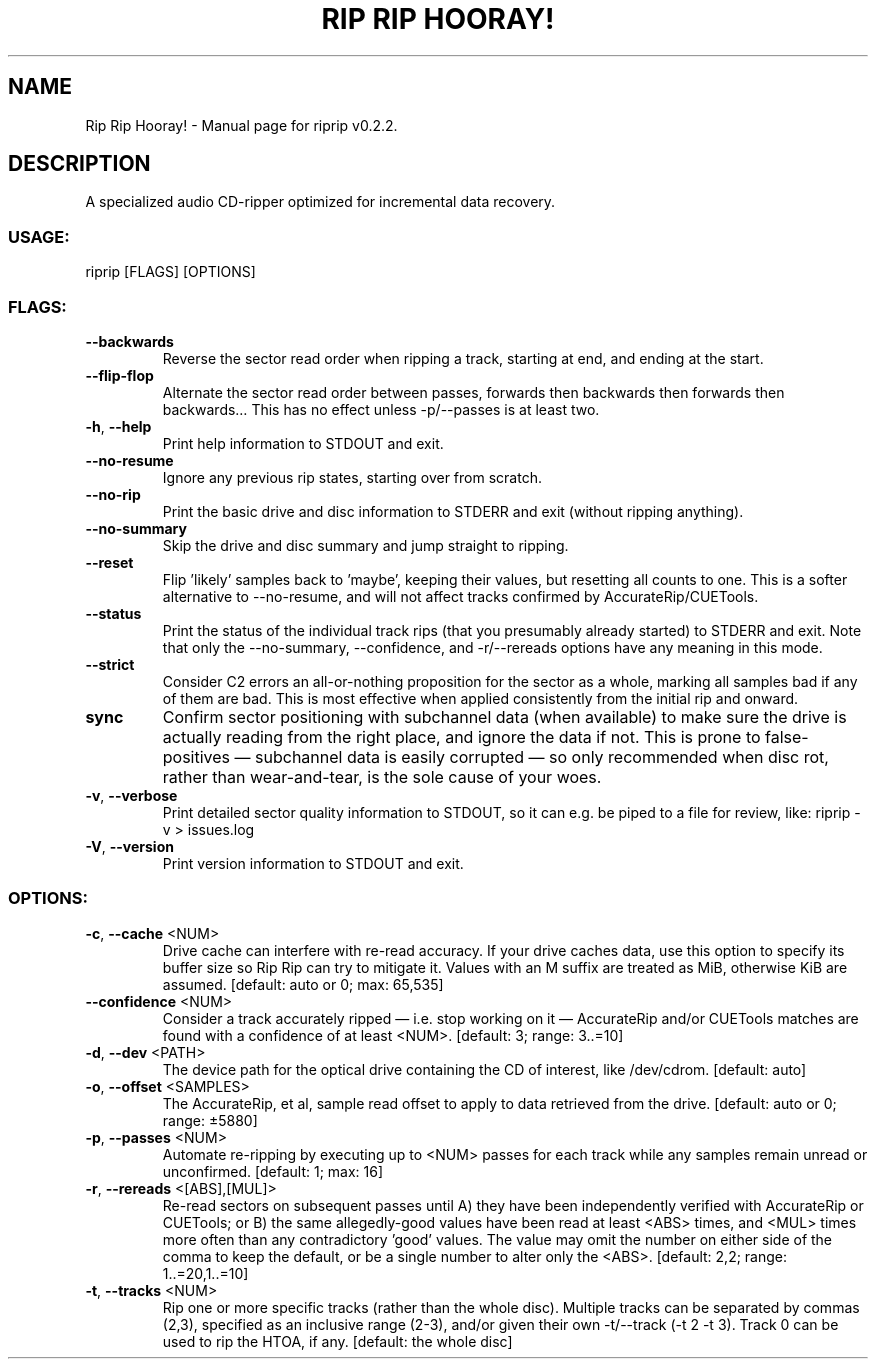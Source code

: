 .TH "RIP RIP HOORAY!" "1" "November 2023" "Rip Rip Hooray! v0.2.2" "User Commands"
.SH NAME
Rip Rip Hooray! \- Manual page for riprip v0.2.2.
.SH DESCRIPTION
A specialized audio CD\-ripper optimized for incremental data recovery.
.SS USAGE:
.TP
riprip [FLAGS] [OPTIONS]
.SS FLAGS:
.TP
\fB\-\-backwards\fR
Reverse the sector read order when ripping a track, starting at end, and ending at the start.
.TP
\fB\-\-flip\-flop\fR
Alternate the sector read order between passes, forwards then backwards then forwards then backwards… This has no effect unless \-p/\-\-passes is at least two.
.TP
\fB\-h\fR, \fB\-\-help\fR
Print help information to STDOUT and exit.
.TP
\fB\-\-no\-resume\fR
Ignore any previous rip states, starting over from scratch.
.TP
\fB\-\-no\-rip\fR
Print the basic drive and disc information to STDERR and exit (without ripping anything).
.TP
\fB\-\-no\-summary\fR
Skip the drive and disc summary and jump straight to ripping.
.TP
\fB\-\-reset\fR
Flip 'likely' samples back to 'maybe', keeping their values, but resetting all counts to one. This is a softer alternative to \-\-no\-resume, and will not affect tracks confirmed by AccurateRip/CUETools.
.TP
\fB\-\-status\fR
Print the status of the individual track rips (that you presumably already started) to STDERR and exit. Note that only the \-\-no\-summary, \-\-confidence, and \-r/\-\-rereads options have any meaning in this mode.
.TP
\fB\-\-strict\fR
Consider C2 errors an all\-or\-nothing proposition for the sector as a whole, marking all samples bad if any of them are bad. This is most effective when applied consistently from the initial rip and onward.
.TP
\fBsync\fR
Confirm sector positioning with subchannel data (when available) to make sure the drive is actually reading from the right place, and ignore the data if not. This is prone to false\-positives — subchannel data is easily corrupted — so only recommended when disc rot, rather than wear\-and\-tear, is the sole cause of your woes.
.TP
\fB\-v\fR, \fB\-\-verbose\fR
Print detailed sector quality information to STDOUT, so it can e.g. be piped to a file for review, like: riprip \-v > issues.log
.TP
\fB\-V\fR, \fB\-\-version\fR
Print version information to STDOUT and exit.
.SS OPTIONS:
.TP
\fB\-c\fR, \fB\-\-cache\fR <NUM>
Drive cache can interfere with re\-read accuracy. If your drive caches data, use this option to specify its buffer size so Rip Rip can try to mitigate it. Values with an M suffix are treated as MiB, otherwise KiB are assumed. [default: auto or 0; max: 65,535]
.TP
\fB\-\-confidence\fR <NUM>
Consider a track accurately ripped — i.e. stop working on it — AccurateRip and/or CUETools matches are found with a confidence of at least <NUM>. [default: 3; range: 3..=10]
.TP
\fB\-d\fR, \fB\-\-dev\fR <PATH>
The device path for the optical drive containing the CD of interest, like /dev/cdrom. [default: auto]
.TP
\fB\-o\fR, \fB\-\-offset\fR <SAMPLES>
The AccurateRip, et al, sample read offset to apply to data retrieved from the drive. [default: auto or 0; range: ±5880]
.TP
\fB\-p\fR, \fB\-\-passes\fR <NUM>
Automate re\-ripping by executing up to <NUM> passes for each track while any samples remain unread or unconfirmed. [default: 1; max: 16]
.TP
\fB\-r\fR, \fB\-\-rereads\fR <[ABS],[MUL]>
Re\-read sectors on subsequent passes until A) they have been independently verified with AccurateRip or CUETools; or B) the same allegedly\-good values have been read at least <ABS> times, and <MUL> times more often than any contradictory 'good' values. The value may omit the number on either side of the comma to keep the default, or be a single number to alter only the <ABS>. [default: 2,2; range: 1..=20,1..=10]
.TP
\fB\-t\fR, \fB\-\-tracks\fR <NUM>
Rip one or more specific tracks (rather than the whole disc). Multiple tracks can be separated by commas (2,3), specified as an inclusive range (2\-3), and/or given their own \-t/\-\-track (\-t 2 \-t 3). Track 0 can be used to rip the HTOA, if any. [default: the whole disc]
